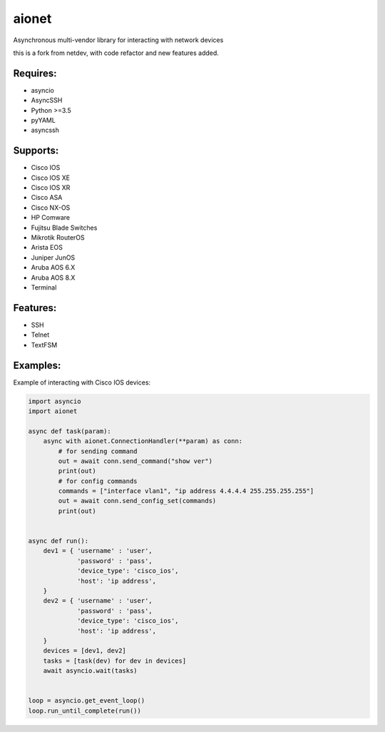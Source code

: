 aionet
******

Asynchronous multi-vendor library for interacting with network devices

this is a fork from netdev, with code refactor and new features added.

Requires:
---------
* asyncio
* AsyncSSH
* Python >=3.5
* pyYAML
* asyncssh
 
Supports: 
---------
* Cisco IOS 
* Cisco IOS XE
* Cisco IOS XR
* Cisco ASA
* Cisco NX-OS 
* HP Comware
* Fujitsu Blade Switches
* Mikrotik RouterOS
* Arista EOS
* Juniper JunOS
* Aruba AOS 6.X
* Aruba AOS 8.X
* Terminal

Features:
---------
* SSH
* Telnet
* TextFSM

Examples:
---------
Example of interacting with Cisco IOS devices:

.. code-block:: python

    import asyncio
    import aionet

    async def task(param):
        async with aionet.ConnectionHandler(**param) as conn:
            # for sending command
            out = await conn.send_command("show ver")
            print(out)
            # for config commands
            commands = ["interface vlan1", "ip address 4.4.4.4 255.255.255.255"]
            out = await conn.send_config_set(commands)
            print(out)


    async def run():
        dev1 = { 'username' : 'user',
                 'password' : 'pass',
                 'device_type': 'cisco_ios',
                 'host': 'ip address',
        }
        dev2 = { 'username' : 'user',
                 'password' : 'pass',
                 'device_type': 'cisco_ios',
                 'host': 'ip address',
        }
        devices = [dev1, dev2]
        tasks = [task(dev) for dev in devices]
        await asyncio.wait(tasks)


    loop = asyncio.get_event_loop()
    loop.run_until_complete(run())


